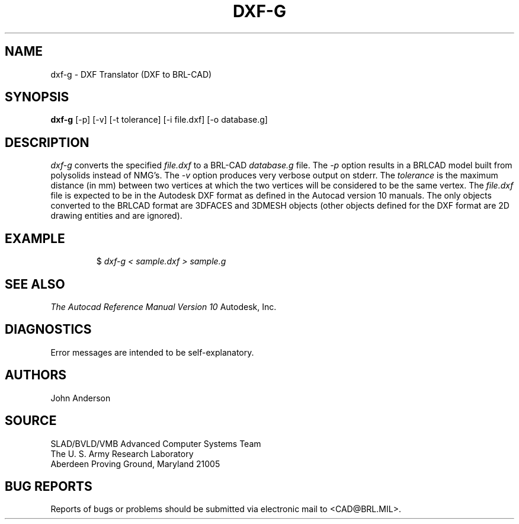 .TH DXF-G 1 BRL-CAD
.SH NAME
dxf-g \- DXF Translator (DXF to BRL-CAD)
.SH SYNOPSIS
.B dxf-g
[-p] [-v] [-t tolerance] [-i file.dxf] [-o database.g]
.SH DESCRIPTION
.I dxf-g\^
converts the specified
.I file.dxf
to a BRL-CAD
.I database.g
file.
The
.I -p
option results in a BRLCAD model built from polysolids instead of NMG's.
The
.I -v
option produces very verbose output on stderr.
The
.I tolerance
is the maximum distance (in mm) between two vertices at which the two vertices
will be considered to be the same vertex.
The
.I file.dxf
file is expected to be in the Autodesk DXF format as defined in the
Autocad version 10 manuals. The only objects converted to the BRLCAD
format are 3DFACES and 3DMESH objects (other objects defined for the DXF
format are 2D drawing entities and are ignored).
.SH EXAMPLE
.RS
$ \|\fIdxf-g < \|sample.dxf > \|sample.g\fP
.RE
.SH "SEE ALSO"
.I
The Autocad Reference Manual Version 10
Autodesk, Inc.
.SH DIAGNOSTICS
Error messages are intended to be self-explanatory.
.SH AUTHORS
John Anderson
.SH SOURCE
SLAD/BVLD/VMB Advanced Computer Systems Team
.br
The U. S. Army Research Laboratory
.br
Aberdeen Proving Ground, Maryland  21005
.SH "BUG REPORTS"
Reports of bugs or problems should be submitted via electronic
mail to <CAD@BRL.MIL>.
